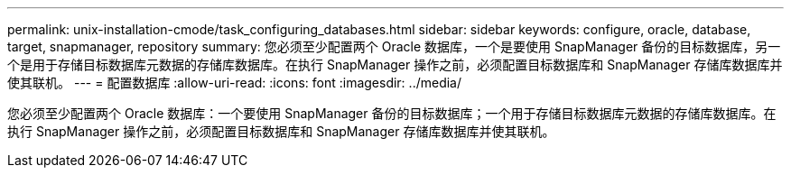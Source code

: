 ---
permalink: unix-installation-cmode/task_configuring_databases.html 
sidebar: sidebar 
keywords: configure, oracle, database, target, snapmanager, repository 
summary: 您必须至少配置两个 Oracle 数据库，一个是要使用 SnapManager 备份的目标数据库，另一个是用于存储目标数据库元数据的存储库数据库。在执行 SnapManager 操作之前，必须配置目标数据库和 SnapManager 存储库数据库并使其联机。 
---
= 配置数据库
:allow-uri-read: 
:icons: font
:imagesdir: ../media/


[role="lead"]
您必须至少配置两个 Oracle 数据库：一个要使用 SnapManager 备份的目标数据库；一个用于存储目标数据库元数据的存储库数据库。在执行 SnapManager 操作之前，必须配置目标数据库和 SnapManager 存储库数据库并使其联机。
